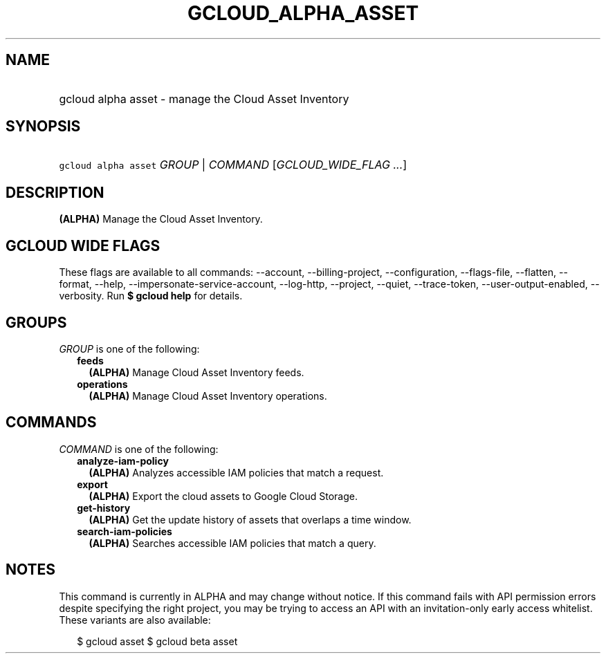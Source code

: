 
.TH "GCLOUD_ALPHA_ASSET" 1



.SH "NAME"
.HP
gcloud alpha asset \- manage the Cloud Asset Inventory



.SH "SYNOPSIS"
.HP
\f5gcloud alpha asset\fR \fIGROUP\fR | \fICOMMAND\fR [\fIGCLOUD_WIDE_FLAG\ ...\fR]



.SH "DESCRIPTION"

\fB(ALPHA)\fR Manage the Cloud Asset Inventory.



.SH "GCLOUD WIDE FLAGS"

These flags are available to all commands: \-\-account, \-\-billing\-project,
\-\-configuration, \-\-flags\-file, \-\-flatten, \-\-format, \-\-help,
\-\-impersonate\-service\-account, \-\-log\-http, \-\-project, \-\-quiet,
\-\-trace\-token, \-\-user\-output\-enabled, \-\-verbosity. Run \fB$ gcloud
help\fR for details.



.SH "GROUPS"

\f5\fIGROUP\fR\fR is one of the following:

.RS 2m
.TP 2m
\fBfeeds\fR
\fB(ALPHA)\fR Manage Cloud Asset Inventory feeds.

.TP 2m
\fBoperations\fR
\fB(ALPHA)\fR Manage Cloud Asset Inventory operations.


.RE
.sp

.SH "COMMANDS"

\f5\fICOMMAND\fR\fR is one of the following:

.RS 2m
.TP 2m
\fBanalyze\-iam\-policy\fR
\fB(ALPHA)\fR Analyzes accessible IAM policies that match a request.

.TP 2m
\fBexport\fR
\fB(ALPHA)\fR Export the cloud assets to Google Cloud Storage.

.TP 2m
\fBget\-history\fR
\fB(ALPHA)\fR Get the update history of assets that overlaps a time window.

.TP 2m
\fBsearch\-iam\-policies\fR
\fB(ALPHA)\fR Searches accessible IAM policies that match a query.


.RE
.sp

.SH "NOTES"

This command is currently in ALPHA and may change without notice. If this
command fails with API permission errors despite specifying the right project,
you may be trying to access an API with an invitation\-only early access
whitelist. These variants are also available:

.RS 2m
$ gcloud asset
$ gcloud beta asset
.RE

